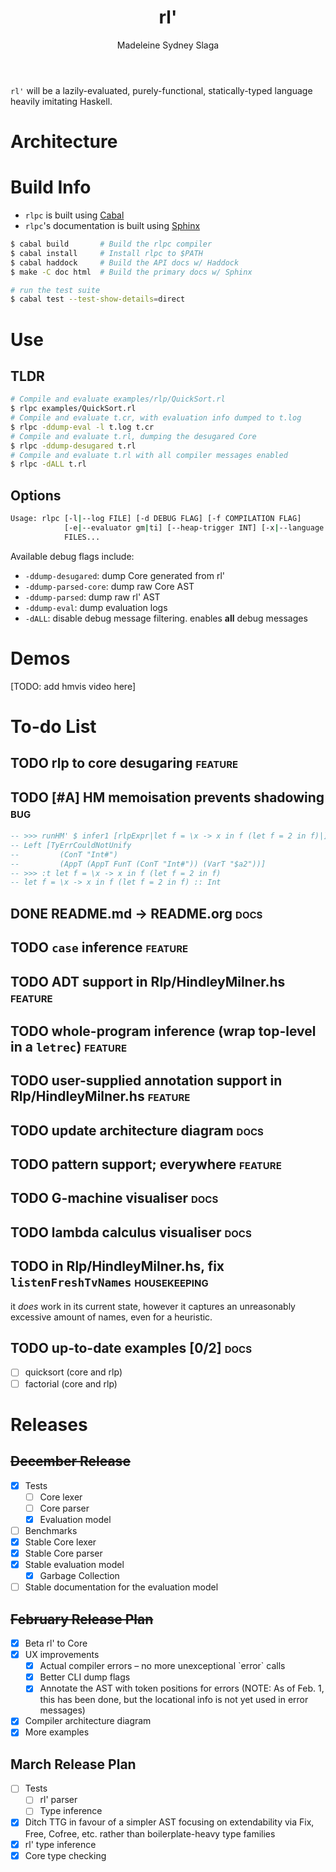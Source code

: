 #+title: rl'
#+author: Madeleine Sydney Slaga

~rl'~ will be a lazily-evaluated, purely-functional, statically-typed language
heavily imitating Haskell.

* Architecture

[[file:rlpc.drawio.svg]]

* Build Info

- ~rlpc~ is built using [[https://www.haskell.org/ghcup/][Cabal]]
- ~rlpc~'s documentation is built using
  [[https://www.sphinx-doc.org/en/master/][Sphinx]]

#+BEGIN_SRC sh
$ cabal build       # Build the rlpc compiler
$ cabal install     # Install rlpc to $PATH
$ cabal haddock     # Build the API docs w/ Haddock
$ make -C doc html  # Build the primary docs w/ Sphinx

# run the test suite
$ cabal test --test-show-details=direct
#+END_SRC

* Use

** TLDR
#+begin_src sh
# Compile and evaluate examples/rlp/QuickSort.rl
$ rlpc examples/QuickSort.rl
# Compile and evaluate t.cr, with evaluation info dumped to t.log
$ rlpc -ddump-eval -l t.log t.cr
# Compile and evaluate t.rl, dumping the desugared Core
$ rlpc -ddump-desugared t.rl
# Compile and evaluate t.rl with all compiler messages enabled
$ rlpc -dALL t.rl
#+end_src

** Options
#+begin_src sh
Usage: rlpc [-l|--log FILE] [-d DEBUG FLAG] [-f COMPILATION FLAG]
            [-e|--evaluator gm|ti] [--heap-trigger INT] [-x|--language rlp|core]
            FILES...
#+end_src

Available debug flags include:
- ~-ddump-desugared~: dump Core generated from rl'
- ~-ddump-parsed-core~: dump raw Core AST
- ~-ddump-parsed~: dump raw rl' AST
- ~-ddump-eval~: dump evaluation logs
- ~-dALL~: disable debug message filtering. enables *all* debug messages

* Demos

[TODO: add hmvis video here]

* To-do List

** TODO rlp to core desugaring                                         :feature:

** TODO [#A] HM memoisation prevents shadowing                             :bug:
#+begin_src haskell
-- >>> runHM' $ infer1 [rlpExpr|let f = \x -> x in f (let f = 2 in f)|]
-- Left [TyErrCouldNotUnify
--         (ConT "Int#")
--         (AppT (AppT FunT (ConT "Int#")) (VarT "$a2"))]
-- >>> :t let f = \x -> x in f (let f = 2 in f)
-- let f = \x -> x in f (let f = 2 in f) :: Int
#+end_src

** DONE README.md -> README.org                                           :docs:
   CLOSED: [2024-03-28 Thu 10:44]

** TODO ~case~ inference                                               :feature:

** TODO ADT support in Rlp/HindleyMilner.hs                            :feature:

** TODO whole-program inference (wrap top-level in a ~letrec~)         :feature:

** TODO user-supplied annotation support in Rlp/HindleyMilner.hs       :feature:

** TODO update architecture diagram                                       :docs:

** TODO pattern support; everywhere                                    :feature:

** TODO G-machine visualiser                                              :docs:

** TODO lambda calculus visualiser                                        :docs:

** TODO in Rlp/HindleyMilner.hs, fix ~listenFreshTvNames~         :housekeeping:
   it /does/ work in its current state, however it captures an unreasonably
   excessive amount of names, even for a heuristic.

** TODO up-to-date examples [0/2]                                         :docs:
- [ ] quicksort (core and rlp)
- [ ] factorial (core and rlp)

* Releases

** +December Release+
- [X] Tests
    - [ ] Core lexer
    - [ ] Core parser
    - [X] Evaluation model
- [ ] Benchmarks
- [X] Stable Core lexer
- [X] Stable Core parser
- [X] Stable evaluation model
    - [X] Garbage Collection
- [ ] Stable documentation for the evaluation model

** +February Release Plan+
- [X] Beta rl' to Core
- [X] UX improvements
    - [X] Actual compiler errors -- no more unexceptional `error` calls
    - [X] Better CLI dump flags
    - [X] Annotate the AST with token positions for errors (NOTE: As of Feb. 1,
      this has been done, but the locational info is not yet used in error messages)
- [X] Compiler architecture diagram
- [X] More examples

** March Release Plan
- [ ] Tests
    - [ ] rl' parser
    - [ ] Type inference
- [X] Ditch TTG in favour of a simpler AST focusing on extendability via Fix, Free, 
  Cofree, etc. rather than boilerplate-heavy type families
- [X] rl' type inference
- [X] Core type checking


